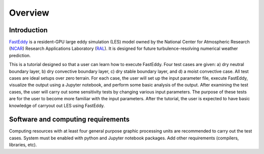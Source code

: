 Overview
=========

Introduction
------------

`FastEddy`_ is a resident-GPU large eddy simulation (LES) model owned by the National Center for Atmospheric Research (`NCAR`_) Research Applications Laboratory (`RAL`_). It is designed for future turbulence-resolving numerical weather prediction. 

.. _FastEddy: https://ral.ucar.edu/solutions/products/fasteddy
.. _NCAR: https://ncar.ucar.edu
.. _RAL: https://ral.ucar.edu

This is a tutorial designed so that a user can learn how to execute FastEddy. Four test cases are given: a) dry neutral boundary layer, b) dry convective boundary layer, c) dry stable boundary layer, and d) a moist convective case. All test cases are ideal setups over zero terrain. For each case, the user will set up the input parameter file, execute FastEddy, visualize the output using a Jupyter notebook, and perform some basic analysis of the output. After examining the test cases, the user will carry out some sensitivity tests by changing various input parameters. The purpose of these tests are for the user to become more familiar with the input parameters. After the tutorial, the user is expected to have basic knowledge of carryout out LES using FastEddy. 

Software and computing requirements
-----------------------------------

Computing resources with at least four general purpose graphic processing units are recommended to carry out the test cases. System must be enabled with python and Jupyter notebook packages. Add other requirements (compilers, libraries, etc).

